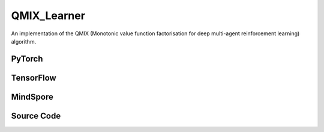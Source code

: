 QMIX_Learner
=====================================

An implementation of the QMIX (Monotonic value function factorisation for deep multi-agent reinforcement learning) algorithm.

.. raw:: html

    <br><hr>

PyTorch
------------------------------------------

.. py:class::
  xuance.torch.learners.multi_agent_rl.qmix_learner.QMIX_Learner(config, policy, optimizer, scheduler, device, model_dir, gamma, sync_frequency)

  :param config: Provides hyper parameters.
  :type config: Namespace
  :param policy: The policy that provides actions and values.
  :type policy: nn.Module
  :param optimizer: The optimizer that update the parameters of the model.
  :type optimizer: Optimizer
  :param scheduler: The tool for learning rate decay.
  :type scheduler: lr_scheduler
  :param device: The calculating device.
  :type device: str
  :param model_dir: The directory for saving or loading the model parameters.
  :type model_dir: str
  :param gamma: The discount factor.
  :type gamma: float
  :param sync_frequency: The frequency to synchronize the target networks.
  :type sync_frequency: int

.. py:function::
  xuance.torch.learners.multi_agent_rl.qmix_learner.QMIX_Learner.update(sample)

  Update the QMIX learner based on the sampled experience from the experience replay buffer.

  :param sample: A dictionary containing necessary experience data that is sampled from experience replay buffer.
  :type sample: dict
  :return: The information of the training.
  :rtype: dict

.. py:function::
  xuance.torch.learners.multi_agent_rl.qmix_learner.QMIX_Learner.update_recurrent(sample)

  Update the QMIX learner for recurrent architectures based on the sampled experience from the experience replay buffer.

  :param sample: A dictionary containing necessary experience data that is sampled from experience replay buffer.
  :type sample: dict
  :return: The information of the training.
  :rtype: dict

.. raw:: html

    <br><hr>

TensorFlow
------------------------------------------

.. py:class::
  xuance.tensorflow.learners.multi_agent_rl.qmix_learner.QMIX_Learner(config, policy, optimizer, device, model_dir, gamma, sync_frequency)

  :param config: Provides hyper parameters.
  :type config: Namespace
  :param policy: The policy that provides actions and values.
  :type policy: nn.Module
  :param optimizer: The optimizer that update the parameters of the model.
  :type optimizer: Optimizer
  :param device: The calculating device.
  :type device: str
  :param model_dir: The directory for saving or loading the model parameters.
  :type model_dir: str
  :param gamma: The discount factor.
  :type gamma: float
  :param sync_frequency: The frequency to synchronize the target networks.
  :type sync_frequency: int

.. py:function::
  xuance.tensorflow.learners.multi_agent_rl.qmix_learner.QMIX_Learner.update(sample)

  Update the QMIX learner based on the sampled experience from the experience replay buffer.

  :param sample: A dictionary containing necessary experience data that is sampled from experience replay buffer.
  :type sample: dict
  :return: The information of the training.
  :rtype: dict

.. raw:: html

    <br><hr>

MindSpore
------------------------------------------

.. py:class::
  xuance.mindspore.learners.multi_agent_rl.qmix_learner.QMIX_Learner(config, policy, optimizer, scheduler, model_dir, gamma, sync_frequency)

  :param config: Provides hyper parameters.
  :type config: Namespace
  :param policy: The policy that provides actions and values.
  :type policy: nn.Module
  :param optimizer: The optimizer that update the parameters of the model.
  :type optimizer: Optimizer
  :param scheduler: The tool for learning rate decay.
  :type scheduler: lr_scheduler
  :param model_dir: The directory for saving or loading the model parameters.
  :type model_dir: str
  :param gamma: The discount factor.
  :type gamma: float
  :param sync_frequency: The frequency to synchronize the target networks.
  :type sync_frequency: int

.. py:function::
  xuance.mindspore.learners.multi_agent_rl.qmix_learner.QMIX_Learner.update(sample)

  Update the QMIX learner based on the sampled experience from the experience replay buffer.

  :param sample: A dictionary containing necessary experience data that is sampled from experience replay buffer.
  :type sample: dict
  :return: The information of the training.
  :rtype: dict

.. raw:: html

    <br><hr>

Source Code
-----------------

.. tabs::

  .. group-tab:: PyTorch

    .. code-block:: python

        """
        Qmix: Monotonic value function factorisation for deep multi-agent reinforcement learning
        Paper link:
        http://proceedings.mlr.press/v80/rashid18a/rashid18a.pdf
        Implementation: Pytorch
        """
        from xuance.torch.learners import *


        class QMIX_Learner(LearnerMAS):
            def __init__(self,
                         config: Namespace,
                         policy: nn.Module,
                         optimizer: torch.optim.Optimizer,
                         scheduler: Optional[torch.optim.lr_scheduler._LRScheduler] = None,
                         device: Optional[Union[int, str, torch.device]] = None,
                         model_dir: str = "./",
                         gamma: float = 0.99,
                         sync_frequency: int = 100
                         ):
                self.gamma = gamma
                self.sync_frequency = sync_frequency
                self.mse_loss = nn.MSELoss()
                super(QMIX_Learner, self).__init__(config, policy, optimizer, scheduler, device, model_dir)

            def update(self, sample):
                self.iterations += 1
                state = torch.Tensor(sample['state']).to(self.device)
                state_next = torch.Tensor(sample['state_next']).to(self.device)
                obs = torch.Tensor(sample['obs']).to(self.device)
                actions = torch.Tensor(sample['actions']).to(self.device)
                obs_next = torch.Tensor(sample['obs_next']).to(self.device)
                rewards = torch.Tensor(sample['rewards']).mean(dim=1).to(self.device)
                terminals = torch.Tensor(sample['terminals']).all(dim=1, keepdims=True).float().to(self.device)
                agent_mask = torch.Tensor(sample['agent_mask']).float().reshape(-1, self.n_agents, 1).to(self.device)
                IDs = torch.eye(self.n_agents).unsqueeze(0).expand(self.args.batch_size, -1, -1).to(self.device)

                _, _, q_eval = self.policy(obs, IDs)
                q_eval_a = q_eval.gather(-1, actions.long().reshape([self.args.batch_size, self.n_agents, 1]))
                q_tot_eval = self.policy.Q_tot(q_eval_a * agent_mask, state)
                _, q_next = self.policy.target_Q(obs_next, IDs)
                if self.args.double_q:
                    _, action_next_greedy, _ = self.policy(obs_next, IDs)
                    q_next_a = q_next.gather(-1, action_next_greedy.unsqueeze(-1).long().detach())
                else:
                    q_next_a = q_next.max(dim=-1, keepdim=True).values
                q_tot_next = self.policy.target_Q_tot(q_next_a * agent_mask, state_next)
                q_tot_target = rewards + (1-terminals) * self.args.gamma * q_tot_next

                # calculate the loss function
                loss = self.mse_loss(q_tot_eval, q_tot_target.detach())
                self.optimizer.zero_grad()
                loss.backward()
                self.optimizer.step()
                if self.scheduler is not None:
                    self.scheduler.step()

                if self.iterations % self.sync_frequency == 0:
                    self.policy.copy_target()
                lr = self.optimizer.state_dict()['param_groups'][0]['lr']

                info = {
                    "learning_rate": lr,
                    "loss_Q": loss.item(),
                    "predictQ": q_tot_eval.mean().item()
                }

                return info

            def update_recurrent(self, sample):
                self.iterations += 1
                obs = torch.Tensor(sample['obs']).to(self.device)
                actions = torch.Tensor(sample['actions']).to(self.device)
                state = torch.Tensor(sample['state']).to(self.device)
                rewards = torch.Tensor(sample['rewards']).mean(dim=1, keepdims=False).to(self.device)
                terminals = torch.Tensor(sample['terminals']).float().to(self.device)
                avail_actions = torch.Tensor(sample['avail_actions']).float().to(self.device)
                filled = torch.Tensor(sample['filled']).float().to(self.device)
                batch_size = actions.shape[0]
                episode_length = actions.shape[2]
                IDs = torch.eye(self.n_agents).unsqueeze(1).unsqueeze(0).expand(batch_size, -1, episode_length + 1, -1).to(
                    self.device)

                # Current Q
                rnn_hidden = self.policy.representation.init_hidden(batch_size * self.n_agents)
                _, actions_greedy, q_eval = self.policy(obs.reshape(-1, episode_length + 1, self.dim_obs),
                                                        IDs.reshape(-1, episode_length + 1, self.n_agents),
                                                        *rnn_hidden,
                                                        avail_actions=avail_actions.reshape(-1, episode_length + 1, self.dim_act))
                q_eval = q_eval[:, :-1].reshape(batch_size, self.n_agents, episode_length, self.dim_act)
                actions_greedy = actions_greedy.reshape(batch_size, self.n_agents, episode_length + 1, 1)
                q_eval_a = q_eval.gather(-1, actions.long().reshape([self.args.batch_size, self.n_agents, episode_length, 1]))
                q_eval_a = q_eval_a.transpose(1, 2).reshape(-1, self.n_agents, 1)
                q_tot_eval = self.policy.Q_tot(q_eval_a, state[:, :-1])

                # Target Q
                target_rnn_hidden = self.policy.target_representation.init_hidden(batch_size * self.n_agents)
                _, q_next = self.policy.target_Q(obs.reshape(-1, episode_length + 1, self.dim_obs),
                                                 IDs.reshape(-1, episode_length + 1, self.n_agents),
                                                 *target_rnn_hidden)
                q_next = q_next[:, 1:].reshape(batch_size, self.n_agents, episode_length, self.dim_act)
                q_next[avail_actions[:, :, 1:] == 0] = -9999999

                # use double-q trick
                if self.args.double_q:
                    action_next_greedy = actions_greedy[:, :, 1:]
                    q_next_a = q_next.gather(-1, action_next_greedy.long().detach())
                else:
                    q_next_a = q_next.max(dim=-1, keepdim=True).values

                q_next_a = q_next_a.transpose(1, 2).reshape(-1, self.n_agents, 1)
                q_tot_next = self.policy.target_Q_tot(q_next_a, state[:, 1:])
                rewards = rewards.reshape(-1, 1)
                terminals = terminals.reshape(-1, 1)
                filled = filled.reshape(-1, 1)
                q_tot_target = rewards + (1 - terminals) * self.args.gamma * q_tot_next

                # calculate the loss function
                td_errors = (q_tot_eval - q_tot_target.detach()) * filled
                loss = (td_errors ** 2).sum() / filled.sum()
                self.optimizer.zero_grad()
                loss.backward()
                if self.args.use_grad_clip:
                    torch.nn.utils.clip_grad_norm_(self.policy.parameters(), self.args.grad_clip_norm)
                self.optimizer.step()
                if self.scheduler is not None:
                    self.scheduler.step()

                if self.iterations % self.sync_frequency == 0:
                    self.policy.copy_target()
                lr = self.optimizer.state_dict()['param_groups'][0]['lr']

                info = {
                    "learning_rate": lr,
                    "loss_Q": loss.item(),
                    "predictQ": q_tot_eval.mean().item()
                }

                return info



  .. group-tab:: TensorFlow

    .. code-block:: python

        """
        Qmix: Monotonic value function factorisation for deep multi-agent reinforcement learning
        Paper link:
        http://proceedings.mlr.press/v80/rashid18a/rashid18a.pdf
        Implementation: TensorFlow 2.X
        """
        from xuance.tensorflow.learners import *


        class QMIX_Learner(LearnerMAS):
            def __init__(self,
                         config: Namespace,
                         policy: Module,
                         optimizer: tk.optimizers.Optimizer,
                         device: str = "cpu:0",
                         model_dir: str = "./",
                         gamma: float = 0.99,
                         sync_frequency: int = 100
                         ):
                self.gamma = gamma
                self.sync_frequency = sync_frequency
                super(QMIX_Learner, self).__init__(config, policy, optimizer, device, model_dir)

            def update(self, sample):
                self.iterations += 1
                with tf.device(self.device):
                    state = tf.convert_to_tensor(sample['state'])
                    state_next = tf.convert_to_tensor(sample['state_next'])
                    obs = tf.convert_to_tensor(sample['obs'])
                    actions = tf.convert_to_tensor(sample['actions'], dtype=tf.int64)
                    obs_next = tf.convert_to_tensor(sample['obs_next'])
                    rewards = tf.reduce_mean(tf.convert_to_tensor(sample['rewards']), axis=1)
                    terminals = tf.reshape(tf.convert_to_tensor(sample['terminals'].all(axis=-1, keepdims=True), dtype=tf.float32), [-1, 1])
                    agent_mask = tf.reshape(tf.convert_to_tensor(sample['agent_mask'], dtype=tf.float32), [-1, self.n_agents, 1])
                    IDs = tf.tile(tf.expand_dims(tf.eye(self.n_agents), axis=0), multiples=(self.args.batch_size, 1, 1))
                    batch_size = obs.shape[0]

                    with tf.GradientTape() as tape:
                        inputs_policy = {"obs": obs, "ids": IDs}
                        _, _, q_eval = self.policy(inputs_policy)
                        q_eval_a = tf.gather(q_eval, tf.reshape(actions, [self.args.batch_size, self.n_agents, 1]), axis=-1, batch_dims=-1)
                        q_tot_eval = self.policy.Q_tot(q_eval_a * agent_mask, state)
                        inputs_target = {"obs": obs_next, "ids": IDs}
                        q_next = self.policy.target_Q(inputs_target)

                        if self.args.double_q:
                            _, action_next_greedy, _ = self.policy(inputs_target)
                            action_next_greedy = tf.reshape(tf.cast(action_next_greedy, dtype=tf.int64),
                                                            [batch_size, self.n_agents, 1])
                            q_next_a = tf.gather(q_next, action_next_greedy, axis=-1, batch_dims=-1)
                        else:
                            q_next_a = tf.reduce_max(q_next, axis=-1, keepdims=True)
                        q_tot_next = self.policy.target_Q_tot(q_next_a * agent_mask, state_next)
                        q_tot_target = rewards + (1-terminals) * self.args.gamma * q_tot_next

                        # calculate the loss function
                        q_tot_eval = tf.reshape(q_tot_eval, [-1])
                        q_tot_target = tf.stop_gradient(tf.reshape(q_tot_target, [-1]))
                        loss = tk.losses.mean_squared_error(q_tot_target, q_tot_eval)
                        gradients = tape.gradient(loss, self.policy.trainable_variables)
                        self.optimizer.apply_gradients([
                            (grad, var)
                            for (grad, var) in zip(gradients, self.policy.trainable_variables)
                            if grad is not None
                        ])

                    if self.iterations % self.sync_frequency == 0:
                        self.policy.copy_target()

                    lr = self.optimizer._decayed_lr(tf.float32)

                    info = {
                        "learning_rate": lr.numpy(),
                        "loss_Q": loss.numpy(),
                        "predictQ": tf.math.reduce_mean(q_eval_a).numpy()
                    }

                    return info


  .. group-tab:: MindSpore

    .. code-block:: python

        """
        Qmix: Monotonic value function factorisation for deep multi-agent reinforcement learning
        Paper link:
        http://proceedings.mlr.press/v80/rashid18a/rashid18a.pdf
        Implementation: MindSpore
        """
        from xuance.mindspore.learners import *


        class QMIX_Learner(LearnerMAS):
            class PolicyNetWithLossCell(nn.Cell):
                def __init__(self, backbone):
                    super(QMIX_Learner.PolicyNetWithLossCell, self).__init__(auto_prefix=False)
                    self._backbone = backbone

                def construct(self, s, o, ids, a, label, agt_mask):
                    _, _, q_eval = self._backbone(o, ids)
                    q_eval_a = GatherD()(q_eval, -1, a)
                    q_tot_eval = self._backbone.Q_tot(q_eval_a * agt_mask, s)
                    td_error = q_tot_eval - label
                    loss = (td_error ** 2).sum() / agt_mask.sum()
                    return loss

            def __init__(self,
                         config: Namespace,
                         policy: nn.Cell,
                         optimizer: nn.Optimizer,
                         scheduler: Optional[nn.exponential_decay_lr] = None,
                         model_dir: str = "./",
                         gamma: float = 0.99,
                         sync_frequency: int = 100
                         ):
                self.gamma = gamma
                self.sync_frequency = sync_frequency
                super(QMIX_Learner, self).__init__(config, policy, optimizer, scheduler, model_dir)
                # build train net
                self._mean = ops.ReduceMean(keep_dims=False)
                self.loss_net = self.PolicyNetWithLossCell(policy)
                self.policy_train = nn.TrainOneStepCell(self.loss_net, optimizer)
                self.policy_train.set_train()

            def update(self, sample):
                self.iterations += 1
                state = Tensor(sample['state'])
                state_next = Tensor(sample['state_next'])
                obs = Tensor(sample['obs'])
                actions = Tensor(sample['actions']).view(-1, self.n_agents, 1).astype(ms.int32)
                obs_next = Tensor(sample['obs_next'])
                rewards = self._mean(Tensor(sample['rewards']), 1)
                terminals = Tensor(sample['terminals']).view(-1, self.n_agents, 1).all(axis=1, keep_dims=True).astype(ms.float32)
                agent_mask = Tensor(sample['agent_mask']).view(-1, self.n_agents, 1)
                batch_size = obs.shape[0]
                IDs = ops.broadcast_to(self.expand_dims(self.eye(self.n_agents, self.n_agents, ms.float32), 0),
                                       (batch_size, -1, -1))

                _, q_next = self.policy.target_Q(obs_next, IDs)
                if self.args.double_q:
                    _, action_next_greedy, _ = self.policy(obs_next, IDs)
                    action_next_greedy = self.expand_dims(action_next_greedy, -1).astype(ms.int32)
                    q_next_a = GatherD()(q_next, -1, action_next_greedy)
                else:
                    q_next_a = q_next.max(dim=-1, keepdim=True).values
                q_tot_next = self.policy.target_Q_tot(q_next_a * agent_mask, state_next)
                q_tot_target = rewards + (1-terminals) * self.args.gamma * q_tot_next

                # calculate the loss and train
                loss = self.policy_train(state, obs, IDs, actions, q_tot_target, agent_mask)
                if self.iterations % self.sync_frequency == 0:
                    self.policy.copy_target()

                lr = self.scheduler(self.iterations).asnumpy()

                info = {
                    "learning_rate": lr,
                    "loss_Q": loss.asnumpy()
                }

                return info

